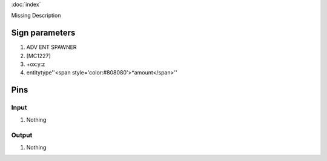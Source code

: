 :doc:`index`

Missing Description

Sign parameters
===============

#. ADV ENT SPAWNER
#. [MC1227]
#. +ox:y:z
#. entitytype''<span style='color:#808080'>*amount</span>''

Pins
====

Input
-----

#. Nothing

Output
------

#. Nothing

